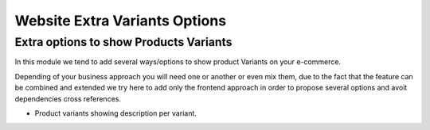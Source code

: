 Website Extra Variants Options
==============================

Extra options to show Products Variants
---------------------------------------

In this module we tend to add several ways/options to show product Variants on your 
e-commerce.

Depending of your business approach you will need one or another or even mix them,
due to the fact that the feature can be combined and extended we try here to add only
the frontend approach in order to propose several options and avoit dependencies 
cross references.

- Product variants showing description per variant.
